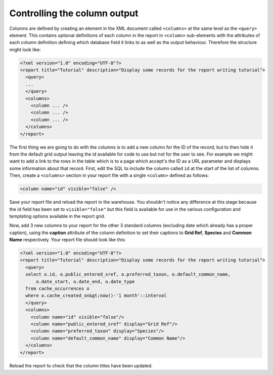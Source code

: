 Controlling the column output
-----------------------------

Columns are defined by creating an element in the XML document called 
``<columns>`` at the same level as the ``<query>`` element. This contains 
optional definitions of each column in the report in ``<column>`` sub-elements
with the attributes of each column definition defining which database field it
links to as well as the output behaviour. Therefore the structure might look 
like: 

.. code-block:: xml

  <?xml version="1.0" encoding="UTF-8"?>
  <report title="Tutorial" description="Display some records for the report writing tutorial">
    <query>
    ...
    </query>
    <columns>
      <column ... />
      <column ... />
      <column ... />
    </columns>
  </report>

The first thing we are going to do with the columns is to add a new column for 
the ID of the record, but to then hide it from the default grid output leaving 
the id available for code to use but not for the user to see. For example we 
might want to add a link to the rows in the table which is to a page which 
accept's the ID as a URL parameter and displays some information about that 
record. First, edit the SQL to include the column called ``id`` at the start of 
the list of columns. Then, create a ``<columns>`` section in your report file 
with a single ``<column>`` defined as follows: 

.. code-block:: xml

  <column name="id" visible="false" />
  
Save your report file and reload the report in the warehouse. You shouldn't 
notice any difference at this stage because the id field has been set to 
``visible="false"`` but this field is available for use in the various 
configuration and templating options available in the report grid. 

Now, add 3 new columns to your report for the other 3 standard columns 
(excluding date which already has a proper caption), using the **caption** 
attribute of the column definition to set their captions to **Grid Ref**, 
**Species** and **Common Name** respectively. Your report file should look like 
this: 

.. code-block:: xml

  <?xml version="1.0" encoding="UTF-8"?>
  <report title="Tutorial" description="Display some records for the report writing tutorial">
    <query>
    select o.id, o.public_entered_sref, o.preferred_taxon, o.default_common_name, 
        o.date_start, o.date_end, o.date_type 
    from cache_occurrences o
    where o.cache_created_on&gt;now()-'1 month'::interval
    </query>
    <columns>
      <column name="id" visible="false"/>
      <column name="public_entered_sref" display="Grid Ref"/>
      <column name="preferred_taxon" display="Species"/>
      <column name="default_common_name" display="Common Name"/>
    </columns>
  </report>
  
Reload the report to check that the column titles have been updated.